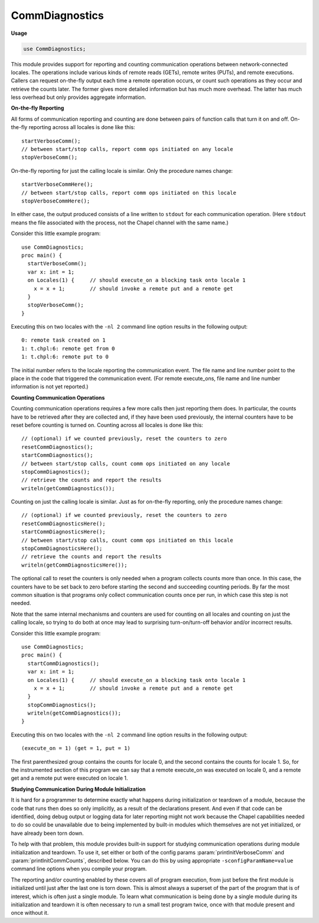 .. default-domain:: chpl

.. module:: CommDiagnostics
   :synopsis: This module provides support for reporting and counting

CommDiagnostics
===============
**Usage**

.. code-block:: chapel

   use CommDiagnostics;


This module provides support for reporting and counting
communication operations between network-connected locales.  The
operations include various kinds of remote reads (GETs), remote
writes (PUTs), and remote executions.
Callers can request on-the-fly output each time a remote operation
occurs, or count such operations as they occur and retrieve the
counts later.  The former gives more detailed information but has
much more overhead.  The latter has much less overhead but only
provides aggregate information.

**On-the-fly Reporting**

All forms of communication reporting and counting are done between
pairs of function calls that turn it on and off.  On-the-fly
reporting across all locales is done like this::

  startVerboseComm();
  // between start/stop calls, report comm ops initiated on any locale
  stopVerboseComm();

On-the-fly reporting for just the calling locale is similar.  Only
the procedure names change::

  startVerboseCommHere();
  // between start/stop calls, report comm ops initiated on this locale
  stopVerboseCommHere();

In either case, the output produced consists of a line written to
``stdout`` for each communication operation.  (Here ``stdout`` means
the file associated with the process, not the Chapel channel with the
same name.)

Consider this little example program::

  use CommDiagnostics;
  proc main() {
    startVerboseComm();
    var x: int = 1;
    on Locales(1) {     // should execute_on a blocking task onto locale 1
      x = x + 1;        // should invoke a remote put and a remote get
    }
    stopVerboseComm();
  }

Executing this on two locales with the ``-nl 2`` command line
option results in the following output::

  0: remote task created on 1
  1: t.chpl:6: remote get from 0
  1: t.chpl:6: remote put to 0

The initial number refers to the locale reporting the communication
event.  The file name and line number point to the place in the
code that triggered the communication event.  (For remote execute_ons,
file name and line number information is not yet reported.)

**Counting Communication Operations**

Counting communication operations requires a few more calls then just
reporting them does.  In particular, the counts have to be retrieved
after they are collected and, if they have been used previously, the
internal counters have to be reset before counting is turned on.
Counting across all locales is done like this::

  // (optional) if we counted previously, reset the counters to zero
  resetCommDiagnostics();
  startCommDiagnostics();
  // between start/stop calls, count comm ops initiated on any locale
  stopCommDiagnostics();
  // retrieve the counts and report the results
  writeln(getCommDiagnostics());

Counting on just the calling locale is similar.  Just as for
on-the-fly reporting, only the procedure names change::

  // (optional) if we counted previously, reset the counters to zero
  resetCommDiagnosticsHere();
  startCommDiagnosticsHere();
  // between start/stop calls, count comm ops initiated on this locale
  stopCommDiagnosticsHere();
  // retrieve the counts and report the results
  writeln(getCommDiagnosticsHere());

The optional call to reset the counters is only needed when a program
collects counts more than once.  In this case, the counters have to
be set back to zero before starting the second and succeeding
counting periods.  By far the most common situation is that programs
only collect communication counts once per run, in which case this
step is not needed.

Note that the same internal mechanisms and counters are used for
counting on all locales and counting on just the calling locale, so
trying to do both at once may lead to surprising turn-on/turn-off
behavior and/or incorrect results.

Consider this little example program::

  use CommDiagnostics;
  proc main() {
    startCommDiagnostics();
    var x: int = 1;
    on Locales(1) {     // should execute_on a blocking task onto locale 1
      x = x + 1;        // should invoke a remote put and a remote get
    }
    stopCommDiagnostics();
    writeln(getCommDiagnostics());
  }

Executing this on two locales with the ``-nl 2`` command line
option results in the following output::

  (execute_on = 1) (get = 1, put = 1)

The first parenthesized group contains the counts for locale 0, and
the second contains the counts for locale 1.  So, for the
instrumented section of this program we can say that a remote execute_on
was executed on locale 0, and a remote get and a remote put were
executed on locale 1.

**Studying Communication During Module Initialization**

It is hard for a programmer to determine exactly what happens during
initialization or teardown of a module, because the code that runs
then does so only implicitly, as a result of the declarations
present.  And even if that code can be identified, doing debug
output or logging data for later reporting might not work because
the Chapel capabilities needed to do so could be unavailable due to
being implemented by built-in modules which themselves are not yet
initialized, or have already been torn down.

To help with that problem, this module provides built-in support for
studying communication operations during module initialization and
teardown.  To use it, set either or both of the config params
:param:`printInitVerboseComm` and :param:`printInitCommCounts`,
described below.  You can do this by using appropriate
``-sconfigParamName=value`` command line options when you compile
your program.

The reporting and/or counting enabled by these covers all of program
execution, from just before the first module is initialized until
just after the last one is torn down.  This is almost always a
superset of the part of the program that is of interest, which is
often just a single module.  To learn what communication is being
done by a single module during its initialization and teardown it is
often necessary to run a small test program twice, once with that
module present and once without it.


.. record:: chpl_commDiagnostics

   Aggregated communication operation counts.  This record type is
   defined in the same way by both the underlying comm layer(s) and
   this module, because we don't have a good way to inherit types back
   and forth between the two.  This first definition duplicates the
   one in the comm layer(s).
   


   .. attribute:: var get: uint(64)

      
      blocking GETs, in which initiator waits for completion
      

   .. attribute:: var get_nb: uint(64)

      
      non-blocking GETs
      

   .. attribute:: var put: uint(64)

      
      blocking PUTs, in which initiator waits for completion
      

   .. attribute:: var put_nb: uint(64)

      
      non-blocking PUTs
      

   .. attribute:: var test_nb: uint(64)

      
      tests for non-blocking GET/PUT completions
      

   .. attribute:: var wait_nb: uint(64)

      
      blocking waits for non-blocking GET/PUT completions
      

   .. attribute:: var try_nb: uint(64)

      
      non-blocking waits for non-blocking GET/PUT completions
      

   .. attribute:: var execute_on: uint(64)

      
      blocking remote executions, in which initiator waits for completion
      

   .. attribute:: var execute_on_fast: uint(64)

      
      blocking remote executions performed by the target locale's
      Active Message handler
      

   .. attribute:: var execute_on_nb: uint(64)

      
      non-blocking remote executions
      

   .. method:: proc writeThis(c)

.. type:: type commDiagnostics = chpl_commDiagnostics

   
   The Chapel record type inherits the comm layer definition of it.
   

.. function:: proc startVerboseComm()

   
   Start on-the-fly reporting of communication initiated on any locale.
   

.. function:: proc stopVerboseComm()

   
   Stop on-the-fly reporting of communication initiated on any locale.
   

.. function:: proc startVerboseCommHere()

   
   Start on-the-fly reporting of communication initiated on this locale.
   

.. function:: proc stopVerboseCommHere()

   
   Stop on-the-fly reporting of communication initiated on this locale.
   

.. function:: proc startCommDiagnostics()

   
   Start counting communication operations across the whole program.
   

.. function:: proc stopCommDiagnostics()

   
   Stop counting communication operations across the whole program.
   

.. function:: proc startCommDiagnosticsHere()

   
   Start counting communication operations initiated on this locale.
   

.. function:: proc stopCommDiagnosticsHere()

   
   Stop counting communication operations initiated on this locale.
   

.. function:: proc resetCommDiagnostics()

   
   Reset aggregate communication counts across the whole program.
   

.. function:: proc resetCommDiagnosticsHere()

   
   Reset aggregate communication counts on the calling locale.
   

.. function:: proc getCommDiagnostics()

   
   Retrieve aggregate communication counts for the whole program.
   
   :returns: array of counts of comm ops initiated on each locale
   :rtype: `[LocaleSpace] commDiagnostics`
   

.. function:: proc getCommDiagnosticsHere()

   
   Retrieve aggregate communication counts for this locale.
   
   :returns: counts of comm ops initiated on this locale
   :rtype: `commDiagnostics`
   

.. data:: config param printInitVerboseComm = false

   
   If this is set, on-the-fly reporting of communication operations
   will be turned on before any module initialization begins and
   turned off after all module teardown ends.  See procedures
   :proc:`startVerboseComm` and :proc:`stopVerboseComm` for more
   information.
   

.. data:: config param printInitCommCounts = false

   
   If this is set, communication operations are counted from before
   any module initialization begins until after all module teardown
   ends, and then the aggregate counts are printed.  See procedures
   :proc:`startCommDiagnostics`, :proc:`stopCommDiagnostics`, and
   :proc:`getCommDiagnostics` for more information.
   


